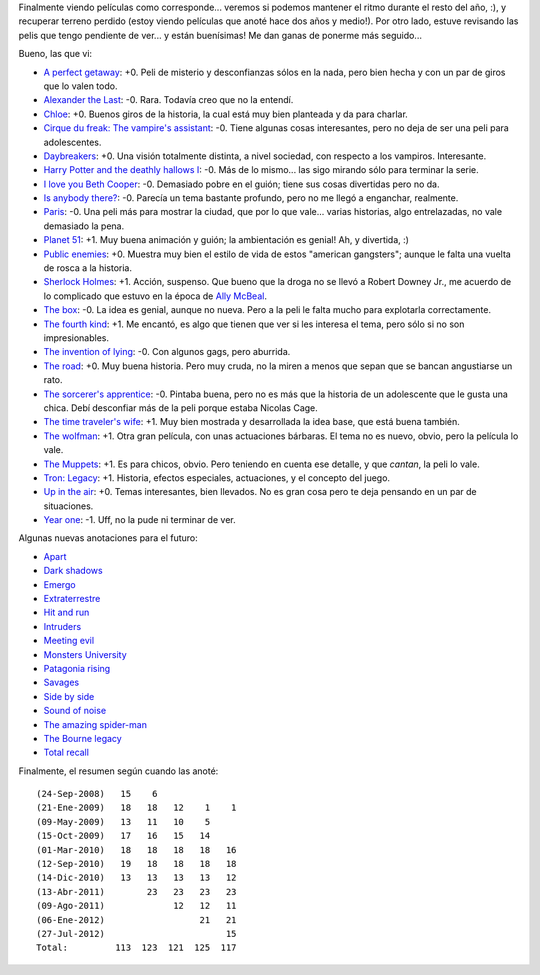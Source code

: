 .. title: Semestre de películas
.. date: 2012-07-27 19:01:10
.. tags: semestre, películas

Finalmente viendo películas como corresponde... veremos si podemos mantener el ritmo durante el resto del año, :), y recuperar terreno perdido (estoy viendo películas que anoté hace dos años y medio!). Por otro lado, estuve revisando las pelis que tengo pendiente de ver... y están buenísimas! Me dan ganas de ponerme más seguido...

Bueno, las que vi:

- `A perfect getaway <http://www.imdb.com/title/tt0971209/>`_: +0. Peli de misterio y desconfianzas sólos en la nada, pero bien hecha y con un par de giros que lo valen todo.

- `Alexander the Last <http://www.imdb.com/title/tt1308094/>`_: -0. Rara. Todavía creo que no la entendí.

- `Chloe <http://www.imdb.com/title/tt1352824/>`_: +0. Buenos giros de la historia, la cual está muy bien planteada y da para charlar.

- `Cirque du freak: The vampire's assistant <http://www.imdb.com/title/tt0450405/>`_: -0. Tiene algunas cosas interesantes, pero no deja de ser una peli para adolescentes.

- `Daybreakers <http://www.imdb.com/title/tt0433362/>`_: +0. Una visión totalmente distinta, a nivel sociedad, con respecto a los vampiros. Interesante.

- `Harry Potter and the deathly hallows I <http://www.imdb.com/title/tt0926084/>`_: -0. Más de lo mismo... las sigo mirando sólo para terminar la serie.

- `I love you Beth Cooper <http://www.imdb.com/title/tt1032815/>`_: -0. Demasiado pobre en el guión; tiene sus cosas divertidas pero no da.

- `Is anybody there? <http://www.imdb.com/title/tt1130088/>`_: -0. Parecía un tema bastante profundo, pero no me llegó a enganchar, realmente.

- `Paris <http://www.imdb.com/title/tt0869994/>`_: -0. Una peli más para mostrar la ciudad, que por lo que vale... varias historias, algo entrelazadas, no vale demasiado la pena.

- `Planet 51 <http://www.imdb.com/title/tt0762125/>`_: +1. Muy buena animación y guión; la ambientación es genial! Ah, y divertida, :)

- `Public enemies <http://www.imdb.com/title/tt1152836/>`_: +0. Muestra muy bien el estilo de vida de estos "american gangsters"; aunque le falta una vuelta de rosca a la historia.

- `Sherlock Holmes <http://www.imdb.com/title/tt0988045/>`_: +1. Acción, suspenso. Que bueno que la droga no se llevó a Robert Downey Jr., me acuerdo de lo complicado que estuvo en la época de `Ally McBeal <http://www.imdb.com/title/tt0118254/>`_.

- `The box <http://www.imdb.com/title/tt0362478/>`_: -0. La idea es genial, aunque no nueva. Pero a la peli le falta mucho para explotarla correctamente.

- `The fourth kind <http://www.imdb.com/title/tt1220198/>`_: +1. Me encantó, es algo que tienen que ver si les interesa el tema, pero sólo si no son impresionables.

- `The invention of lying <http://www.imdb.com/title/tt1058017/>`_: -0. Con algunos gags, pero aburrida.

- `The road <http://www.imdb.com/title/tt0898367/>`_: +0. Muy buena historia. Pero muy cruda, no la miren a menos que sepan que se bancan angustiarse un rato.

- `The sorcerer's apprentice <http://www.imdb.com/title/tt0963966/>`_: -0. Pintaba buena, pero no es más que la historia de un adolescente que le gusta una chica. Debí desconfiar más de la peli porque estaba Nicolas Cage.

- `The time traveler's wife <http://www.imdb.com/title/tt0452694/>`_: +1. Muy bien mostrada y desarrollada la idea base, que está buena también.

- `The wolfman <http://www.imdb.com/title/tt0780653/>`_: +1. Otra gran película, con unas actuaciones bárbaras. El tema no es nuevo, obvio, pero la película lo vale.

- `The Muppets <http://www.imdb.com/title/tt1204342/>`_: +1. Es para chicos, obvio. Pero teniendo en cuenta ese detalle, y que *cantan*, la peli lo vale.

- `Tron: Legacy <http://www.imdb.com/title/tt1104001/>`_: +1. Historia, efectos especiales, actuaciones, y el concepto del juego.

- `Up in the air <http://www.imdb.com/title/tt1193138/>`_: +0. Temas interesantes, bien llevados. No es gran cosa pero te deja pensando en un par de situaciones.

- `Year one <http://www.imdb.com/title/tt1045778/>`_: -1. Uff, no la pude ni terminar de ver.

Algunas nuevas anotaciones para el futuro:

- `Apart <http://www.imdb.com/title/tt1525552/>`_

- `Dark shadows <http://www.imdb.com/title/tt1077368/>`_

- `Emergo <http://www.imdb.com/title/tt1757742/>`_

- `Extraterrestre <http://www.imdb.com/title/tt1680133/>`_

- `Hit and run <http://www.imdb.com/title/tt2097307/>`_

- `Intruders <http://www.imdb.com/title/tt1634121/>`_

- `Meeting evil <http://www.imdb.com/title/tt1810697/>`_

- `Monsters University <http://www.imdb.com/title/tt1453405/>`_

- `Patagonia rising <http://www.imdb.com/title/tt1820592/>`_

- `Savages <http://www.imdb.com/title/tt1615065/>`_

- `Side by side <http://www.imdb.com/title/tt2014338/>`_

- `Sound of noise <http://www.imdb.com/title/tt1278449/>`_

- `The amazing spider-man <http://www.imdb.com/title/tt0948470/>`_

- `The Bourne legacy  <http://www.imdb.com/title/tt1194173/>`_

- `Total recall <http://www.imdb.com/title/tt1386703/>`_

Finalmente, el resumen según cuando las anoté::

    (24-Sep-2008)   15    6
    (21-Ene-2009)   18   18   12    1    1
    (09-May-2009)   13   11   10    5
    (15-Oct-2009)   17   16   15   14
    (01-Mar-2010)   18   18   18   18   16
    (12-Sep-2010)   19   18   18   18   18
    (14-Dic-2010)   13   13   13   13   12
    (13-Abr-2011)        23   23   23   23
    (09-Ago-2011)             12   12   11
    (06-Ene-2012)                  21   21
    (27-Jul-2012)                       15
    Total:         113  123  121  125  117
